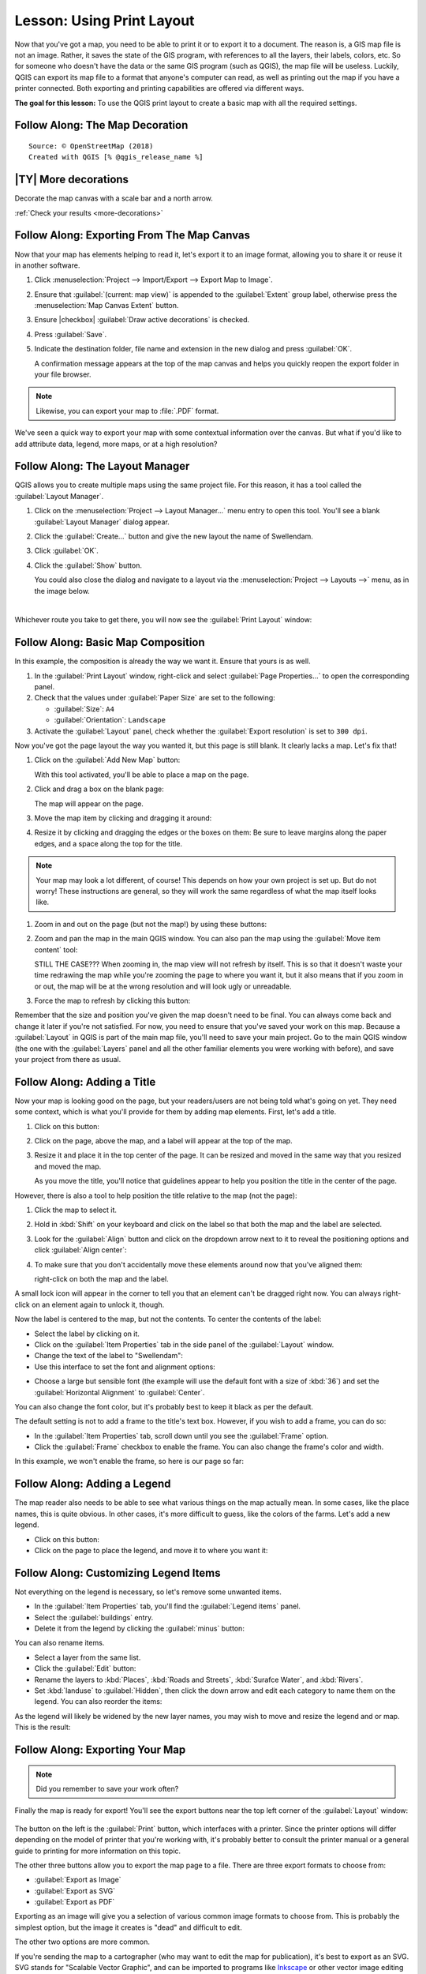 .. only:: html

   |updatedisclaimer|

|LS| Using Print Layout
===============================================================================

Now that you've got a map, you need to be able to print it or to export it to a
document. The reason is, a GIS map file is not an image. Rather, it saves the
state of the GIS program, with references to all the layers, their labels,
colors, etc. So for someone who doesn't have the data or the same GIS program
(such as QGIS), the map file will be useless. Luckily, QGIS can export its map
file to a format that anyone's computer can read, as well as printing out the
map if you have a printer connected. Both exporting and printing capabilities
are offered via different ways.

**The goal for this lesson:** To use the QGIS print layout to create a basic
map with all the required settings.

|basic| |FA| The Map Decoration
-------------------------------------------------------------------------------


::

 Source: © OpenStreetMap (2018)
 Created with QGIS [% @qgis_release_name %]

.. _backlink-more-decorations:

|basic| |TY| More decorations
-------------------------------------------------------------------------------

Decorate the map canvas with a scale bar and a north arrow.

:ref:`Check your results <more-decorations>`


|basic| |FA| Exporting From The Map Canvas
-------------------------------------------------------------------------------

Now that your map has elements helping to read it, let's export it to an image
format, allowing you to share it or reuse it in another software.

#. Click :menuselection:`Project --> Import/Export --> Export Map to Image`.

   .. image:: img/map_canvas_export_dialog.png
      :align: center

#. Ensure that :guilabel:`(current: map view)` is appended to the :guilabel:`Extent`
   group label, otherwise press the :menuselection:`Map Canvas Extent` button.
#. Ensure |checkbox| :guilabel:`Draw active decorations` is checked.
#. Press :guilabel:`Save`.
#. Indicate the destination folder, file name and extension in the new dialog
   and press :guilabel:`OK`.

   A confirmation message appears at the top of the map
   canvas and helps you quickly reopen the export folder in your file browser.

.. note:: Likewise, you can export your map to :file:`.PDF` format.

We've seen a quick way to export your map with some contextual information over
the canvas. But what if you'd like to add attribute data, legend, more maps,
or at a high resolution?


|basic| |FA| The Layout Manager
-------------------------------------------------------------------------------

QGIS allows you to create multiple maps using the same project file. For this
reason, it has a tool called the :guilabel:`Layout Manager`.

#. Click on the :menuselection:`Project --> Layout Manager...` menu entry to open
   this tool. You'll see a blank :guilabel:`Layout Manager` dialog appear.
#. Click the :guilabel:`Create...` button and give the new layout the name of
   |majorUrbanName|.
#. Click :guilabel:`OK`.
#. Click the :guilabel:`Show` button.

   You could also close the dialog and navigate to a layout via the
   :menuselection:`Project --> Layouts -->` menu, as in the image below.

   .. image:: img/print_composer_menu.png
      :align: center

|

Whichever route you take to get there, you will now see the :guilabel:`Print
Layout` window:

.. image:: img/print_composer_dialog.png
   :align: center


|basic| |FA| Basic Map Composition
-------------------------------------------------------------------------------

In this example, the composition is already the way we want it. Ensure that
yours is as well.

#. In the :guilabel:`Print Layout` window, right-click and select :guilabel:`Page
   Properties...` to open the corresponding panel.
#. Check that the values under :guilabel:`Paper Size` are set to the following:

   * :guilabel:`Size`: ``A4``
   * :guilabel:`Orientation`: ``Landscape``

#. Activate the :guilabel:`Layout` panel, check whether the :guilabel:`Export
   resolution` is set to ``300 dpi``.

Now you've got the page layout the way you wanted it, but this page is still
blank. It clearly lacks a map. Let's fix that!

#. Click on the :guilabel:`Add New Map` button: |addMap|

   With this tool activated, you'll be able to place a map on the page.

#. Click and drag a box on the blank page:

   .. image:: img/drag_add_map.png
      :align: center

   The map will appear on the page.

#. Move the map item by clicking and dragging it around:

   .. image:: img/move_map.png
      :align: center

#. Resize it by clicking and dragging the edges or the boxes on them:
   Be sure to leave margins along the paper edges, and a space along the top
   for the title.

   .. image:: img/resize_map.png
      :align: center

.. note::  Your map may look a lot different, of course! This depends on how
   your own project is set up. But do not worry! These instructions are
   general, so they will work the same regardless of what the map itself looks
   like.


#. Zoom in and out on the page (but not the map!) by using these buttons:
   |zoomFullExtent| |zoomIn| |zoomOut|

#. Zoom and pan the map in the main QGIS window. You can also pan the map using
   the :guilabel:`Move item content` tool: |moveItemContent|

   STILL THE CASE???
   When zooming in, the map view will not refresh by itself. This is so that it
   doesn't waste your time redrawing the map while you're zooming the page to
   where you want it, but it also means that if you zoom in or out, the map will
   be at the wrong resolution and will look ugly or unreadable.

#. Force the map to refresh by clicking this button: |draw|

   .. image:: img/refresh_button.png
      :align: center

Remember that the size and position you've given the map doesn't need to be
final. You can always come back and change it later if you're not satisfied.
For now, you need to ensure that you've saved your work on this map. Because a
:guilabel:`Layout` in QGIS is part of the main map file, you'll need to save
your main project. Go to the main QGIS window (the one with the
:guilabel:`Layers` panel and all the other familiar elements you were working
with before), and save your project from there as usual.

|basic| |FA| Adding a Title
-------------------------------------------------------------------------------

Now your map is looking good on the page, but your readers/users are not being
told what's going on yet. They need some context, which is what you'll provide
for them by adding map elements. First, let's add a title.

#. Click on this button: |label|
#. Click on the page, above the map, and a label will appear at the top of the
   map.
#. Resize it and place it in the top center of the page. It can be resized and
   moved in the same way that you resized and moved the map.

   As you move the title, you'll notice that guidelines appear to help you
   position the title in the center of the page.

However, there is also a tool to help position the title relative to the map
(not the page):

|alignLeft|

#. Click the map to select it.
#. Hold in :kbd:`Shift` on your keyboard and click on the label so that both the
   map and the label are selected.
#. Look for the |alignLeft| :guilabel:`Align` button and click on the
   dropdown arrow next to it to reveal the positioning options and click
   :guilabel:`Align center`:

   .. image:: img/align_center_dropdown.png
      :align: center

#. To make sure that you don't accidentally move these elements around now that
   you've aligned them:
   
   right-click on both the map and the label.

A small lock icon will appear in the corner to tell you that an element can't
be dragged right now. You can always right-click on an element again to unlock
it, though.

Now the label is centered to the map, but not the contents. To center the
contents of the label:

* Select the label by clicking on it.
* Click on the :guilabel:`Item Properties` tab in the side panel of the
  :guilabel:`Layout` window.
* Change the text of the label to "|majorUrbanName|":

* Use this interface to set the font and alignment options:

.. image:: img/title_font_alignment.png
   :align: center

* Choose a large but sensible font (the example will use the default font with
  a size of :kbd:`36`) and set the :guilabel:`Horizontal Alignment` to
  :guilabel:`Center`.

You can also change the font color, but it's probably best to keep it black as
per the default.

The default setting is not to add a frame to the title's text box. However, if
you wish to add a frame, you can do so:

* In the :guilabel:`Item Properties` tab, scroll down until you see the
  :guilabel:`Frame` option.
* Click the :guilabel:`Frame` checkbox to enable the frame. You can also change
  the frame's color and width.

In this example, we won't enable the frame, so here is our page so far:

.. image:: img/page_so_far.png
   :align: center

|basic| |FA| Adding a Legend
-------------------------------------------------------------------------------

The map reader also needs to be able to see what various things on the map
actually mean. In some cases, like the place names, this is quite obvious. In
other cases, it's more difficult to guess, like the colors of the farms. Let's
add a new legend.

* Click on this button: |addLegend|

* Click on the page to place the legend, and move it to where you want it:

.. image:: img/legend_added.png
   :align: center

|moderate| |FA| Customizing Legend Items
-------------------------------------------------------------------------------

Not everything on the legend is necessary, so let's remove some unwanted items.

* In the :guilabel:`Item Properties` tab, you'll find the
  :guilabel:`Legend items` panel.
* Select the :guilabel:`buildings` entry.
* Delete it from the legend by clicking the :guilabel:`minus` button:
  |signMinus|

You can also rename items.

* Select a layer from the same list.
* Click the :guilabel:`Edit` button: |edit|

* Rename the layers to :kbd:`Places`, :kbd:`Roads and Streets`,
  :kbd:`Surafce Water`, and :kbd:`Rivers`.
* Set :kbd:`landuse` to :guilabel:`Hidden`, then click the down arrow and edit
  each category to name them on the legend. You can also reorder the items:

.. image:: img/categories_reordered.png
   :align: center

As the legend will likely be widened by the new layer names, you may wish to
move and resize the legend and or map. This is the result:

.. image:: img/map_composer_result.png
   :align: center

|basic| |FA| Exporting Your Map
-------------------------------------------------------------------------------

.. note::  Did you remember to save your work often?

Finally the map is ready for export! You'll see the export buttons near the top
left corner of the :guilabel:`Layout` window:

  |filePrint| |saveMapAsImage| |saveAsSVG|
  |saveAsPDF|

The button on the left is the :guilabel:`Print` button, which interfaces with
a printer. Since the printer options will differ depending on the model of
printer that you're working with, it's probably better to consult the printer
manual or a general guide to printing for more information on this topic.

The other three buttons allow you to export the map page to a file. There are
three export formats to choose from:

- :guilabel:`Export as Image`
- :guilabel:`Export as SVG`
- :guilabel:`Export as PDF`

Exporting as an image will give you a selection of various common image formats
to choose from. This is probably the simplest option, but the image it creates
is "dead" and difficult to edit.

The other two options are more common.

If you're sending the map to a cartographer (who may want to edit the map for
publication), it's best to export as an SVG. SVG stands for "Scalable Vector
Graphic", and can be imported to programs like `Inkscape <https://inkscape.org/>`_
or other vector image editing software.

If you need to send the map to a client, it's most common to use a PDF, because
it's easier to set up printing options for a PDF. Some cartographers may prefer
PDF as well, if they have a program that allows them to import and edit this
format.

For our purposes, we're going to use PDF.

* Click the :guilabel:`Export as PDF` button: |saveAsPDF|

* Choose a save location and a file name as usual.
* Click :guilabel:`Save`.

|IC|
-------------------------------------------------------------------------------

* Close the :guilabel:`Layout` window.
* Save your map.
* Find your exported PDF using your operating system's file manager.
* Open it.
* Bask in its glory.

Congratulations on your first completed QGIS map project!

|WN|
-------------------------------------------------------------------------------

On the next page, you will be given an assignment to complete. This will allow
you to practice the techniques you have learned so far.


.. Substitutions definitions - AVOID EDITING PAST THIS LINE
   This will be automatically updated by the find_set_subst.py script.
   If you need to create a new substitution manually,
   please add it also to the substitutions.txt file in the
   source folder.

.. |FA| replace:: Follow Along:
.. |IC| replace:: In Conclusion
.. |LS| replace:: Lesson:
.. |WN| replace:: What's Next?
.. |addLegend| image:: /static/common/mActionAddLegend.png
   :width: 1.5em
.. |addMap| image:: /static/common/mActionAddMap.png
   :width: 1.5em
.. |alignLeft| image:: /static/common/mActionAlignLeft.png
   :width: 1.5em
.. |basic| image:: /static/global/basic.png
.. |draw| image:: /static/common/mActionDraw.png
   :width: 1.5em
.. |edit| image:: /static/common/edit.png
   :width: 1.5em
.. |filePrint| image:: /static/common/mActionFilePrint.png
   :width: 1.5em
.. |label| image:: /static/common/mActionLabel.png
   :width: 1.5em
.. |majorUrbanName| replace:: Swellendam
.. |moderate| image:: /static/global/moderate.png
.. |moveItemContent| image:: /static/common/mActionMoveItemContent.png
   :width: 1.5em
.. |saveAsPDF| image:: /static/common/mActionSaveAsPDF.png
   :width: 1.5em
.. |saveAsSVG| image:: /static/common/mActionSaveAsSVG.png
   :width: 1.5em
.. |saveMapAsImage| image:: /static/common/mActionSaveMapAsImage.png
   :width: 1.5em
.. |signMinus| image:: /static/common/symbologyRemove.png
   :width: 1.5em
.. |updatedisclaimer| replace:: :disclaimer:`Docs in progress for 'QGIS testing'. Visit https://docs.qgis.org/2.18 for QGIS 2.18 docs and translations.`
.. |zoomFullExtent| image:: /static/common/mActionZoomFullExtent.png
   :width: 1.5em
.. |zoomIn| image:: /static/common/mActionZoomIn.png
   :width: 1.5em
.. |zoomOut| image:: /static/common/mActionZoomOut.png
   :width: 1.5em

